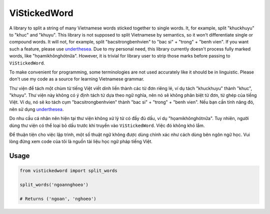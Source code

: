 =============
ViStickedWord
=============

A library to split a string of many Vietnamese words sticked together to single words. It, for example, split "khuckhuyu" to "khuc" and "khuyu".
This library is not supposed to split Vietnamese by semantics, so it won't differentiate single or compound words. It will not, for example, split "bacsitrongbenhvien" to "bac si" + "trong" + "benh vien".
If you want such a feature, please use underthesea_.
Due to my personal need, this library currently doesn't process fully marked words, like "họamikhônghótnữa". However, it is trivial for library user to strip those marks before passing to ``ViStickedWord``.

To make convenient for programming, some terminologies are not used accurately like it should be in linguistic. Please don't use my code as a source for learning Vietnamese grammar.

Thư viện để tách một chùm từ tiếng Việt viết dính liền thành các từ đơn riêng lẻ, ví dụ tách "khuckhuyu" thành "khuc", "khuyu".
Thư viện này không có ý định tách từ dựa theo ngữ nghĩa, nên nó sẽ không phân biệt từ đơn, từ ghép của tiếng Việt. Ví dụ, nó sẽ ko tách cụm "bacsitrongbenhvien" thành "bac si" + "trong" + "benh vien".
Nếu bạn cần tính năng đó, nên sử dụng underthesea_.

Do nhu cầu cá nhân nên hiện tại thư viện không xử lý từ có đầy đủ dấu, ví dụ "họamikhônghótnữa". Tuy nhiên, người dùng thư viện có thể loại bỏ dấu trước khi truyền vào ``ViStickedWord``. Việc đó không khó lắm.

Để thuận tiện cho việc lập trình, một số thuật ngữ không được dùng chính xác như cách dùng bên ngôn ngữ học. Vui lòng đừng xem code của tôi là nguồn tài liệu học ngữ pháp tiếng Việt.

Usage
-----

.. code-block:: python

    from vistickedword import split_words

    split_words('ngoannghoeo')

    # Returns ('ngoan', 'nghoeo')


.. _underthesea: https://github.com/undertheseanlp/underthesea
